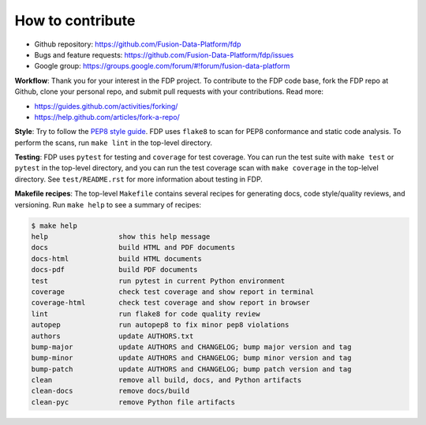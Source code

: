 ========================
How to contribute
========================

* Github repository: https://github.com/Fusion-Data-Platform/fdp
* Bugs and feature requests: https://github.com/Fusion-Data-Platform/fdp/issues
* Google group: https://groups.google.com/forum/#!forum/fusion-data-platform

**Workflow**: Thank you for your interest in the FDP project.  To contribute to the FDP code base, fork the FDP repo at Github, clone your personal repo, and submit pull requests with your contributions.  Read more:

* https://guides.github.com/activities/forking/
* https://help.github.com/articles/fork-a-repo/

**Style**: Try to follow the `PEP8 style guide <https://www.python.org/dev/peps/pep-0008/>`_.  FDP uses ``flake8`` to scan for PEP8 conformance and static code analysis.  To perform the scans, run ``make lint`` in the top-level directory.

**Testing**: FDP uses ``pytest`` for testing and ``coverage`` for test coverage.  You can run the test suite with ``make test`` or ``pytest`` in the top-level directory, and you can run the test coverage scan with ``make coverage`` in the top-lelvel directory.  See ``test/README.rst`` for more information about testing in FDP.

**Makefile recipes**: The top-level ``Makefile`` contains several recipes for generating docs, code style/quality reviews, and versioning.  Run ``make help`` to see a summary of recipes:

.. code-block:: shell

    $ make help
    help                 show this help message
    docs                 build HTML and PDF documents
    docs-html            build HTML documents
    docs-pdf             build PDF documents
    test                 run pytest in current Python environment
    coverage             check test coverage and show report in terminal
    coverage-html        check test coverage and show report in browser
    lint                 run flake8 for code quality review
    autopep              run autopep8 to fix minor pep8 violations
    authors              update AUTHORS.txt
    bump-major           update AUTHORS and CHANGELOG; bump major version and tag
    bump-minor           update AUTHORS and CHANGELOG; bump minor version and tag
    bump-patch           update AUTHORS and CHANGELOG; bump patch version and tag
    clean                remove all build, docs, and Python artifacts
    clean-docs           remove docs/build
    clean-pyc            remove Python file artifacts
